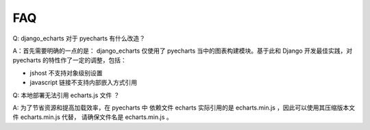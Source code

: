 FAQ
=====

Q: django_echarts 对于 pyecharts 有什么改造？

A：首先需要明确的一点的是： django_echarts 仅使用了 pyecharts 当中的图表构建模块。基于此和 Django 开发最佳实践，对 pyecharts 的特性作了一定的调整，包括：

- jshost 不支持对象级别设置
- javascript 链接不支持内部嵌入方式引用



Q: 本地部署无法引用 echarts.js 文件 ？

A: 为了节省资源和提高加载效率，在 pyecharts 中 依赖文件 echarts 实际引用的是 echarts.min.js ，因此可以使用其压缩版本文件 echarts.min.js 代替， 请确保文件名是 echarts.min.js 。